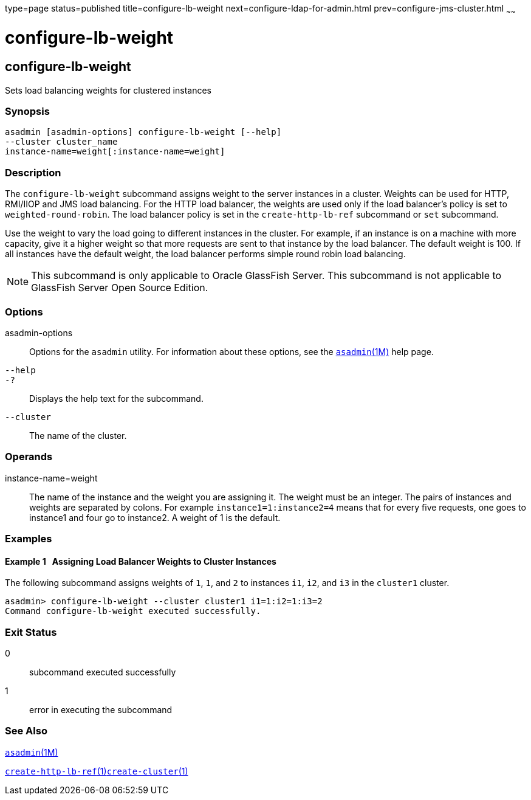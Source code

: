 type=page
status=published
title=configure-lb-weight
next=configure-ldap-for-admin.html
prev=configure-jms-cluster.html
~~~~~~

configure-lb-weight
===================

[[configure-lb-weight-1]][[GSRFM00009]][[configure-lb-weight]]

configure-lb-weight
-------------------

Sets load balancing weights for clustered instances

[[sthref85]]

=== Synopsis

[source]
----
asadmin [asadmin-options] configure-lb-weight [--help] 
--cluster cluster_name
instance-name=weight[:instance-name=weight]
----

[[sthref86]]

=== Description

The `configure-lb-weight` subcommand assigns weight to the server
instances in a cluster. Weights can be used for HTTP, RMI/IIOP and JMS
load balancing. For the HTTP load balancer, the weights are used only if
the load balancer's policy is set to `weighted-round-robin`. The load
balancer policy is set in the `create-http-lb-ref` subcommand or `set`
subcommand.

Use the weight to vary the load going to different instances in the
cluster. For example, if an instance is on a machine with more capacity,
give it a higher weight so that more requests are sent to that instance
by the load balancer. The default weight is 100. If all instances have
the default weight, the load balancer performs simple round robin load
balancing.


[NOTE]
====
This subcommand is only applicable to Oracle GlassFish Server. This
subcommand is not applicable to GlassFish Server Open Source Edition.
====


[[sthref87]]

=== Options

asadmin-options::
  Options for the `asadmin` utility. For information about these
  options, see the link:asadmin.html#asadmin-1m[`asadmin`(1M)] help page.
`--help`::
`-?`::
  Displays the help text for the subcommand.
`--cluster`::
  The name of the cluster.

[[sthref88]]

=== Operands

instance-name=weight::
  The name of the instance and the weight you are assigning it. The
  weight must be an integer. The pairs of instances and weights are
  separated by colons. For example `instance1=1:instance2=4` means that
  for every five requests, one goes to instance1 and four go to
  instance2. A weight of 1 is the default.

[[sthref89]]

=== Examples

[[GSRFM454]][[sthref90]]

==== Example 1   Assigning Load Balancer Weights to Cluster Instances

The following subcommand assigns weights of `1`, `1`, and `2` to
instances `i1`, `i2`, and `i3` in the `cluster1` cluster.

[source]
----
asadmin> configure-lb-weight --cluster cluster1 i1=1:i2=1:i3=2
Command configure-lb-weight executed successfully.
----

[[sthref91]]

=== Exit Status

0::
  subcommand executed successfully
1::
  error in executing the subcommand

[[sthref92]]

=== See Also

link:asadmin.html#asadmin-1m[`asadmin`(1M)]

link:create-http-lb-ref.html#create-http-lb-ref-1[`create-http-lb-ref`(1)]link:create-cluster.html#create-cluster-1[`create-cluster`(1)]


